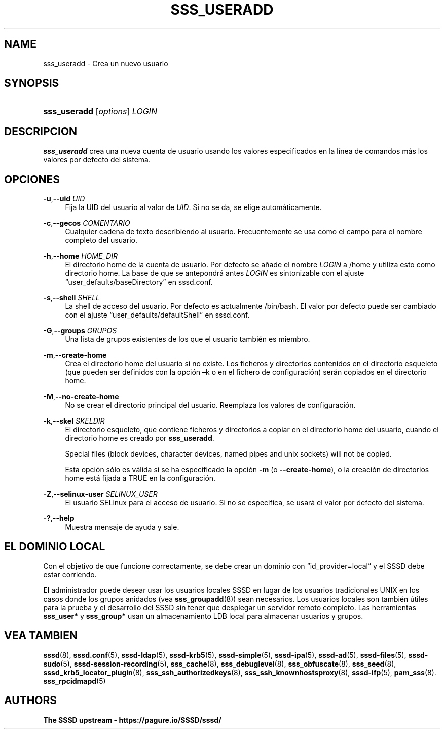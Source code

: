 '\" t
.\"     Title: sss_useradd
.\"    Author: The SSSD upstream - https://pagure.io/SSSD/sssd/
.\" Generator: DocBook XSL Stylesheets vsnapshot <http://docbook.sf.net/>
.\"      Date: 12/09/2020
.\"    Manual: Páginas de manual de SSSD
.\"    Source: SSSD
.\"  Language: English
.\"
.TH "SSS_USERADD" "8" "12/09/2020" "SSSD" "Páginas de manual de SSSD"
.\" -----------------------------------------------------------------
.\" * Define some portability stuff
.\" -----------------------------------------------------------------
.\" ~~~~~~~~~~~~~~~~~~~~~~~~~~~~~~~~~~~~~~~~~~~~~~~~~~~~~~~~~~~~~~~~~
.\" http://bugs.debian.org/507673
.\" http://lists.gnu.org/archive/html/groff/2009-02/msg00013.html
.\" ~~~~~~~~~~~~~~~~~~~~~~~~~~~~~~~~~~~~~~~~~~~~~~~~~~~~~~~~~~~~~~~~~
.ie \n(.g .ds Aq \(aq
.el       .ds Aq '
.\" -----------------------------------------------------------------
.\" * set default formatting
.\" -----------------------------------------------------------------
.\" disable hyphenation
.nh
.\" disable justification (adjust text to left margin only)
.ad l
.\" -----------------------------------------------------------------
.\" * MAIN CONTENT STARTS HERE *
.\" -----------------------------------------------------------------
.SH "NAME"
sss_useradd \- Crea un nuevo usuario
.SH "SYNOPSIS"
.HP \w'\fBsss_useradd\fR\ 'u
\fBsss_useradd\fR [\fIoptions\fR] \fILOGIN\fR
.SH "DESCRIPCION"
.PP
\fBsss_useradd\fR
crea una nueva cuenta de usuario usando los valores especificados en la línea de comandos más los valores por defecto del sistema\&.
.SH "OPCIONES"
.PP
\fB\-u\fR,\fB\-\-uid\fR \fIUID\fR
.RS 4
Fija la UID del usuario al valor de
\fIUID\fR\&. Si no se da, se elige automáticamente\&.
.RE
.PP
\fB\-c\fR,\fB\-\-gecos\fR \fICOMENTARIO\fR
.RS 4
Cualquier cadena de texto describiendo al usuario\&. Frecuentemente se usa como el campo para el nombre completo del usuario\&.
.RE
.PP
\fB\-h\fR,\fB\-\-home\fR \fIHOME_DIR\fR
.RS 4
El directorio home de la cuenta de usuario\&. Por defecto se añade el nombre
\fILOGIN\fR
a
/home
y utiliza esto como directorio home\&. La base de que se antepondrá antes
\fILOGIN\fR
es sintonizable con el ajuste
\(lquser_defaults/baseDirectory\(rq
en sssd\&.conf\&.
.RE
.PP
\fB\-s\fR,\fB\-\-shell\fR \fISHELL\fR
.RS 4
La shell de acceso del usuario\&. Por defecto es actualmente
/bin/bash\&. El valor por defecto puede ser cambiado con el ajuste
\(lquser_defaults/defaultShell\(rq
en sssd\&.conf\&.
.RE
.PP
\fB\-G\fR,\fB\-\-groups\fR \fIGRUPOS\fR
.RS 4
Una lista de grupos existentes de los que el usuario también es miembro\&.
.RE
.PP
\fB\-m\fR,\fB\-\-create\-home\fR
.RS 4
Crea el directorio home del usuario si no existe\&. Los ficheros y directorios contenidos en el directorio esqueleto (que pueden ser definidos con la opción \(enk o en el fichero de configuración) serán copiados en el directorio home\&.
.RE
.PP
\fB\-M\fR,\fB\-\-no\-create\-home\fR
.RS 4
No se crear el directorio principal del usuario\&. Reemplaza los valores de configuración\&.
.RE
.PP
\fB\-k\fR,\fB\-\-skel\fR \fISKELDIR\fR
.RS 4
El directorio esqueleto, que contiene ficheros y directorios a copiar en el directorio home del usuario, cuando el directorio home es creado por
\fBsss_useradd\fR\&.
.sp
Special files (block devices, character devices, named pipes and unix sockets) will not be copied\&.
.sp
Esta opción sólo es válida si se ha especificado la opción
\fB\-m\fR
(o
\fB\-\-create\-home\fR), o la creación de directorios home está fijada a TRUE en la configuración\&.
.RE
.PP
\fB\-Z\fR,\fB\-\-selinux\-user\fR \fISELINUX_USER\fR
.RS 4
El usuario SELinux para el acceso de usuario\&. Si no se especifica, se usará el valor por defecto del sistema\&.
.RE
.PP
\fB\-?\fR,\fB\-\-help\fR
.RS 4
Muestra mensaje de ayuda y sale\&.
.RE
.SH "EL DOMINIO LOCAL"
.PP
Con el objetivo de que funcione correctamente, se debe crear un dominio con
\(lqid_provider=local\(rq
y el SSSD debe estar corriendo\&.
.PP
El administrador puede desear usar los usuarios locales SSSD en lugar de los usuarios tradicionales UNIX en los casos donde los grupos anidados (vea
\fBsss_groupadd\fR(8)) sean necesarios\&. Los usuarios locales son también útiles para la prueba y el desarrollo del SSSD sin tener que desplegar un servidor remoto completo\&. Las herramientas
\fBsss_user*\fR
y
\fBsss_group*\fR
usan un almacenamiento LDB local para almacenar usuarios y grupos\&.
.SH "VEA TAMBIEN"
.PP
\fBsssd\fR(8),
\fBsssd.conf\fR(5),
\fBsssd-ldap\fR(5),
\fBsssd-krb5\fR(5),
\fBsssd-simple\fR(5),
\fBsssd-ipa\fR(5),
\fBsssd-ad\fR(5),
\fBsssd-files\fR(5),
\fBsssd-sudo\fR(5),
\fBsssd-session-recording\fR(5),
\fBsss_cache\fR(8),
\fBsss_debuglevel\fR(8),
\fBsss_obfuscate\fR(8),
\fBsss_seed\fR(8),
\fBsssd_krb5_locator_plugin\fR(8),
\fBsss_ssh_authorizedkeys\fR(8), \fBsss_ssh_knownhostsproxy\fR(8),
\fBsssd-ifp\fR(5),
\fBpam_sss\fR(8)\&.
\fBsss_rpcidmapd\fR(5)
.SH "AUTHORS"
.PP
\fBThe SSSD upstream \-
https://pagure\&.io/SSSD/sssd/\fR
